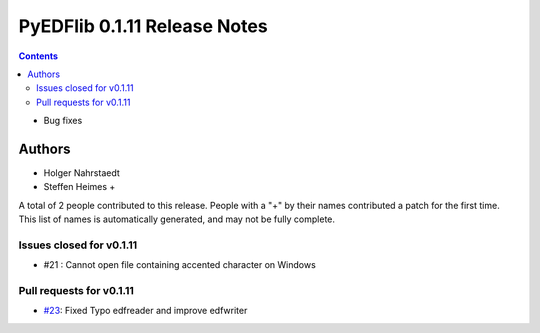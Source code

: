 ==============================
PyEDFlib 0.1.11 Release Notes
==============================

.. contents::
- Bug fixes

Authors
=======

* Holger Nahrstaedt
* Steffen Heimes +

A total of 2 people contributed to this release.
People with a "+" by their names contributed a patch for the first time.
This list of names is automatically generated, and may not be fully complete.


Issues closed for v0.1.11
------------------------
- #21 : Cannot open file containing accented character on Windows

Pull requests for v0.1.11
------------------------
- `#23 <github.com/holgern/pyedflib/pull/23>`__: Fixed Typo edfreader and improve edfwriter 